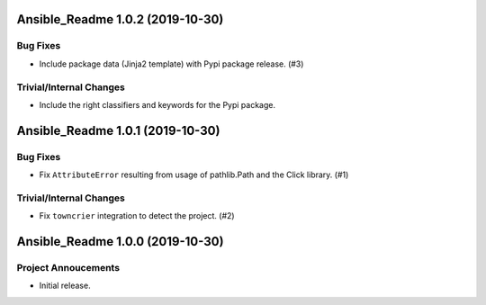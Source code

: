 Ansible_Readme 1.0.2 (2019-10-30)
=================================

Bug Fixes
---------

- Include package data (Jinja2 template) with Pypi package release. (#3)

Trivial/Internal Changes
------------------------

- Include the right classifiers and keywords for the Pypi package.


Ansible_Readme 1.0.1 (2019-10-30)
=================================

Bug Fixes
---------

- Fix ``AttributeError`` resulting from usage of pathlib.Path and the Click library. (#1)

Trivial/Internal Changes
------------------------

- Fix ``towncrier`` integration to detect the project. (#2)


Ansible_Readme 1.0.0 (2019-10-30)
=================================

Project Annoucements
--------------------

- Initial release.
